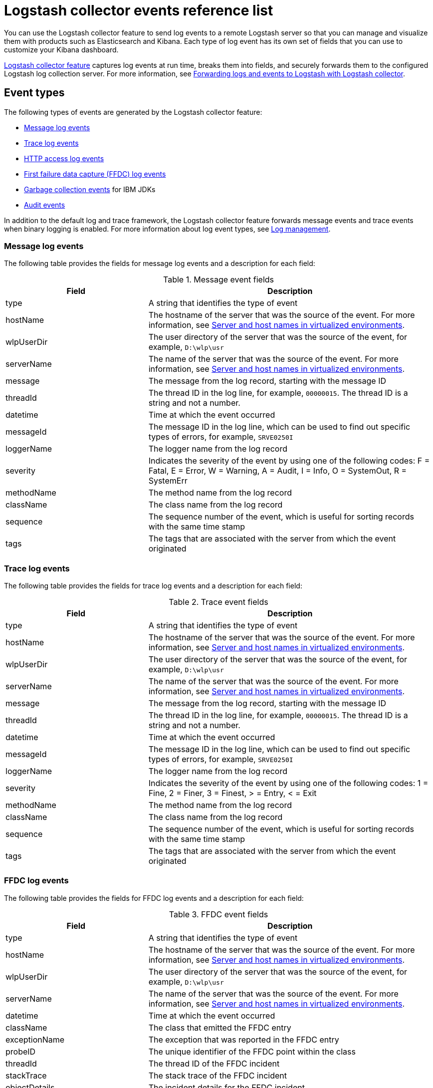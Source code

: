 // Copyright (c) 2013, 2019 IBM Corporation and others.
// Licensed under Creative Commons Attribution-NoDerivatives
// 4.0 International (CC BY-ND 4.0)
//   https://creativecommons.org/licenses/by-nd/4.0/
//
// Contributors:
//     IBM Corporation
//
:page-layout: general-reference
:page-type: general
= Logstash collector events reference list


You can use the Logstash collector feature to send log events to a remote Logstash server so that you can manage and visualize them with products such as Elasticsearch and Kibana. Each type of log event has its own set of fields that you can use to customize your Kibana dashboard.

xref:reference:feature/logstashCollector-1.0.adoc[Logstash collector feature] captures log events at run time, breaks them into fields, and securely forwards them to the configured Logstash log collection server. For more information, see xref:forwarding-logs-logstash.adoc[Forwarding logs and events to Logstash with Logstash collector].


== Event types

The following types of events are generated by the Logstash collector feature:


- <<Message log events,Message log events>>
- <<Trace log events,Trace log events>>
- <<HTTP access log events,HTTP access log events>>
- <<FFDC log events,First failure data capture (FFDC) log events>>
- <<Garbage collection events,Garbage collection events>> for IBM JDKs
- <<Supported audit events and their audit data,Audit events>>

In addition to the default log and trace framework, the Logstash collector feature forwards message events and trace events when binary logging is enabled.
For more information about log event types, see xref:log-management.adoc[Log management].


=== Message log events

The following table provides the fields for message log events and a description for each field:

.Message event fields
[%header,cols="3,6"]
|===

|Field
|Description

|type
|A string that identifies the type of event

|hostName
|The hostname of the server that was the source of the event. For more information, see <<Server and host names in virtualized environments>>.

|wlpUserDir
|The user directory of the server that was the source of the event, for example, `D:\wlp\usr`

|serverName
|The name of the server that was the source of the event. For more information, see <<Server and host names in virtualized environments>>.

|message
|The message from the log record, starting with the message ID

|threadId
|The thread ID in the log line, for example, `00000015`. The thread ID is a string and not a number.

|datetime
|Time at which the event occurred

|messageId
|The message ID in the log line, which can be used to find out specific types of errors, for example, `SRVE0250I`

|loggerName
|The logger name from the log record

|severity
|Indicates the severity of the event by using one of the following codes: F = Fatal, E = Error, W = Warning, A = Audit, I = Info, O = SystemOut, R = SystemErr

|methodName
|The method name from the log record

|className
|The class name from the log record

|sequence
|The sequence number of the event, which is useful for sorting records with the same time stamp

|tags
|The tags that are associated with the server from which the event originated

|===

=== Trace log events

The following table provides the fields for trace log events and a description for each field:

.Trace event fields
[%header,cols="3,6"]
|===

|Field
|Description

|type
|A string that identifies the type of event

|hostName
|The hostname of the server that was the source of the event. For more information, see <<Server and host names in virtualized environments>>.

|wlpUserDir
|The user directory of the server that was the source of the event, for example, `D:\wlp\usr`

|serverName
|The name of the server that was the source of the event. For more information, see <<Server and host names in virtualized environments>>.

|message
|The message from the log record, starting with the message ID

|threadId
|The thread ID in the log line, for example, `00000015`. The thread ID is a string and not a number.

|datetime
|Time at which the event occurred

|messageId
|The message ID in the log line, which can be used to find out specific types of errors, for example, `SRVE0250I`

|loggerName
|The logger name from the log record

|severity
|Indicates the severity of the event by using one of the following codes: 1 = Fine, 2 = Finer, 3 = Finest, > = Entry, < = Exit

|methodName
|The method name from the log record

|className
|The class name from the log record

|sequence
|The sequence number of the event, which is useful for sorting records with the same time stamp

|tags
|The tags that are associated with the server from which the event originated

|===

=== FFDC log events
The following table provides the fields for FFDC log events and a description for each field:

.FFDC event fields
[%header,cols="3,6"]
|===

|Field
|Description

|type
|A string that identifies the type of event

|hostName
|The hostname of the server that was the source of the event. For more information, see <<Server and host names in virtualized environments>>.

|wlpUserDir
|The user directory of the server that was the source of the event, for example, `D:\wlp\usr`

|serverName
|The name of the server that was the source of the event. For more information, see <<Server and host names in virtualized environments>>.

|datetime
|Time at which the event occurred

|className
|The class that emitted the FFDC entry

|exceptionName
|The exception that was reported in the FFDC entry

|probeID
|The unique identifier of the FFDC point within the class

|threadId
|The thread ID of the FFDC incident

|stackTrace
|The stack trace of the FFDC incident

|objectDetails
|The incident details for the FFDC incident

|sequence
|The sequence number of the event, which is useful for sorting records with the same time stamp

|tags
|The tags that are associated with the server from which the event originated

|===

=== HTTP access log events

The following table provides the fields for HTTP access log events and a description for each field:

.HTTP access log event fields
[%header,cols="3,6"]
|===

|Field
|Description

|type
|A string that identifies the type of event

|hostName
|The hostname of the server that was the source of the event. For more information, see <<Server and host names in virtualized environments>>.

|wlpUserDir
|The user directory of the server that was the source of the event, for example, `D:\wlp\usr`

|serverName
|The name of the server that was the source of the event. For more information, see <<Server and host names in virtualized environments>>.

|remoteHost
|The remote host IP address, for example, `127.0.0.1`

|requestProtocol
|The protocol type, for example, HTTP/1.1

|userAgent
|The `userAgent` value in the request

|requestMethod
|The HTTP verb, for example, `GET`

|requestPort
|The port number of the request

|responseCode
|The HTTP response code, for example, `200`

|uriPath
|The path information for the requested URL. This path information does not contain the query parameters, for example, `/pushworksserver/push/apps/tags`.

|elapsedTime
|The time that is taken to serve the request, in microseconds

|requestHost
|The request host IP address, for example, `127.0.0.1`

|bytesReceived
|The bytes received in the URL, for example, `94`

|queryString
|The string that represents the query string from the HTTP request, for example, `color=blue&size=large`

|datetime
|Time at which the event occurred

|sequence
|The sequence number of the event, which is useful for sorting records with the same time stamp

|tags
|The tags that are associated with the server from which the event originated

|===

=== Garbage collection events

The garbage collection event type is available only for IBM JDKs. The following table provides the fields for garbage collection log events and a description for each field:

.Garbage collection event fields
[%header,cols="3,6"]
|===

|Field
|Description

|type
|A string that identifies the type of event

|datetime
|Time at which the event occurred

|hostName

|The hostname of the server that was the source of the event. For more information, see <<Server and host names in virtualized environments>>.

|wlpUserDir
|The user directory of the server that was the source of the event, for example, `D:\wlp\usr`

|serverName
|The name of the server that was the source of the event. For more information, see <<Server and host names in virtualized environments>>.

|sequence
|The sequence number of the event, which is useful for sorting records with the same time stamp

|tags
|The tags that are associated with the server from which the event originated

|heap
|The total heap that is currently available

|usedHeap
|The amount of heap that is being used

|maxHeap
|The maximum heap that the JVM allows

|duration
|The duration for which garbage collection was run, in microseconds

|gcType
|The type of garbage collection event, for example, Nursery, Global

|reason
|The reason for the garbage collection.

|===

== Supported audit events and their audit data

The Open Liberty Audit feature captures auditable events from the server runtime environment and applications. You can use the data that is generated from the audit events to analyze the configured environment. For audit event examples, see xref:json-log-events-list.adoc#_supported_audit_events_and_their_audit_data[JSON log events reference list: Audit events].

The audit events are captured in the following formats to help identify different areas where the configured environment can be improved:

* <<SECURITY_AUDIT_MGMT, Management of the audit service (SECURITY_AUDIT_MGMT)>>
* <<SECURITY_MEMBER_MGMT, SCIM operations/member management (SECURITY_MEMBER_MGMT)>>
* <<SECURITY_API_AUTHN, Servlet 3.0 APIs: login/authenticate (SECURITY_API_AUTHN)>>
* <<SECURITY_API_AUTHN_TERMINATE, Servlet 3.0 APIs: logout (SECURITY_API_AUTHN_TERMINATE)>>
* <<SECURITY_AUTHN_TERMINATE, Form Logout (SECURITY_AUTHN_TERMINATE)>>
* <<SECURITY_AUTHN, Basic Authentication (SECURITY_AUTHN)>>
* <<SECURITY_AUTHN, Client certificate authentication (SECURITY_AUTHN)>>
* <<SECURITY_AUTHN, Form Login Authenication (SECURITY_AUTHN)>>
* <<SECURITY_AUTHN_DELEGATION, Servlet runAs delegation (SECURITY_AUTHN_DELEGATION)>>
* <<SECURITY_AUTHN_DELEGATION, EJB delegation (SECURITY_AUTHN_DELEGATION)>>
* <<SECURITY_AUTHN_FAILOVER, Failover to basic authentication (SECURITY_AUTHN_FAILOVER)>>
* <<SECURITY_AUTHZ, Unprotected servlet authorization (SECURITY_AUTHZ)>>
* <<SECURITY_AUTHZ, JACC web authorization (SECURITY_AUTHZ)>>
* <<SECURITY_AUTHZ, JACC EJB authorization (SECURITY_AUTHZ)>>
* <<SECURITY_AUTHZ, EJB authorization (SECURITY_AUTHZ)>>
* <<SECURITY_JMS_AUTHN, JMS Authentication (SECURITY_JMS_AUTHN)>>
* <<SECURITY_JMS_AUTHZ, JMS Authorization (SECURITY_JMS_AUTHZ)>>
* <<SECURITY_SAF_AUTHZ, SAF Authorization Service API request (SECURITY_SAF_AUTHZ)>>
* <<SECURITY_SAF_AUTHZ_DETAILS, SAF Authorization Exception (SECURITY_SAF_AUTHZ_DETAILS)>>
* <<JMX_MBEAN_REGISTER, JMX MBean registration (JMX_MBEAN_REGISTER)>>
* <<JMX_MBEAN, JMX MBean Operations (JXM_MBEAN)>>
* <<JMX_MBEAN_ATTRIBUTES, JMX MBean attribute operations (JMX_MBEAN_ATTRIBUTES)>>
* <<JMX_NOTIFICATION, JMX Notifications (JMX_NOTIFICATION)>>

=== SECURITY_AUDIT_MGMT

The SECURITY_AUDIT_MGMT event captures the start and stop of the Audit Service and implemented handlers such as the default AuditFileHandler.


The following table provides the fields for the SECURITY_AUDIT_MGMT event to capture the audit information from the management of the audit service:

.SECURITY_AUDIT_MGMT event fields
[cols=",",options="header",]
|===
|Field|Description
|type|A string that identifies the type of event
|hostName|The hostname of the server that was the source of the event. For more information, see <<Server and host names in virtualized environments>>.
|datetime|Time at which the event occurred
|wlpUserDir|The user directory of the server that was the source of the event, for example, `D:\wlp\usr`
|serverName|The name of the server that was the source of the event. For more information, see <<Server and host names in virtualized environments>>.
|sequence|The sequence number of the event, which is useful for sorting records with the same time stamp
|threadId|The thread ID in the log line, for example, 00000015. The thread ID is a string and not a number.
|tags|The tags that are associated with the server from which the event originated
|ibm_audit_eventName |Name of the audit event
|ibm_audit_eventSequenceNumber |Sequence number of the audit event
|ibm_audit_eventTime |Time the event occurred
|ibm_audit_observer.id |Identifier of the observer of the event
|ibm_audit_observer.name |Name of the observer of the event: `AuditService` in the case of the audit service; `AuditHandler: <name of handler implementation>` in the case of a handler start
|ibm_audit_observer.typeURI |Unique URI of the observer of the event: `service/server`
|ibm_audit_outcome |Outcome of the event
|ibm_audit_target.id |Identifier of the target of the action
|ibm_audit_target.typeURI |Unique URI of the target of the event: `server/audit/start` in the case of an AuditService or handler start; `server/audit/stop` in the case of an AuditService or handler stop
|===

=== SECURITY_MEMBER_MGMT

You can use the SECURITY_MEMBER_MGMT event to capture the audit information from SCIM operations or member management. The following table provides the fields for the SECURITY_Member_MGMT event and a description of each field:

.SECURITY_MEMBER_MGMT event fields
[cols=",",options="header",]
|===
|Field|Description
|type|A string that identifies the type of event
|hostName|The hostname of the server that was the source of the event. For more information, see <<Server and host names in virtualized environments>>.
|datetime|Time at which the event occurred
|wlpUserDir|The user directory of the server that was the source of the event, for example, `D:\wlp\usr`
|serverName|The name of the server that was the source of the event. For more information, see <<Server and host names in virtualized environments>>.
|sequence|The sequence number of the event, which is useful for sorting records with the same time stamp
|threadId|The thread ID in the log line, for example, 00000015. The thread ID is a string and not a number.
|tags|The tags that are associated with the server from which the event originated
|ibm_audit_eventName |Name of the audit event
|ibm_audit_eventSequenceNumber |Sequence number of the audit event
|ibm_audit_eventTime |Time the event occurred
|ibm_audit_initiator.host.address |Host address of the initiator of the event
|ibm_audit_initiator.host.agent |Name of the monitoring agent associated with initiator
|ibm_audit_observer.id |Identifier of the observer of the event
|ibm_audit_observer.name |Name of the observer of the event: `SecurityService`
|ibm_audit_observer.typeURI |Unique URI of the observer of the event: `service/server`
|ibm_audit_outcome |Outcome of the event
|ibm_audit_reason.reasonCode|A value indicating the underlying success or error code for the outcome, in general, a value of 200 means success.
|ibm_audit_reason.reasonType|A value indicating the underlying mechanism, i.e., and HTTP or HTTPS associated with the request
|ibm_audit_target.action|What action is being performed on the target
|ibm_audit_target.appname|Name of the application to be accessed or run on the target
|ibm_audit_target.credential.token |Token name of user performing action
|ibm_audit_target.credential.type |Token type of user performing action
|ibm_audit_target.entityType |Generic name of the member being acted upon: PersonAccount, Group
|ibm_audit_target.host.address |Host and port of the target
|ibm_audit_target.id |Identifier of the target of the action
|ibm_audit_target.method |Method being invoked on the target, i.e.,GET, POST
|ibm_audit_target.name |Name of the target. Note that the name will include "urbridge", "scim" or "vmmservice", depending on the flow of the request (for example, is it a call coming through scim).
|ibm_audit_target.realm |Realm name associated with the target
|ibm_audit_target.repositoryId |Repository identifier associated with the target
|ibm_audit_target.session |Session identifier associated with the target
|ibm_audit_target.uniqueName |Unique name of the member being acted upon
|ibm_audit_target.typeURI |Unique URI of the target of the event: server/vmmservice/<action>
|===


=== SECURITY_API_AUTHN

You can use the SECURITY_API_AUTHN event to capture the audit information from the login and authentication for servlet 3.0 APIs. The following table provides the fields for the SECURITY_API_AUTHN event and a description of each field:

.SECURITY_API_AUTHN event fields
[cols=",",options="header",]
|===
|Field|Description
|type|A string that identifies the type of event
|hostName|The hostname of the server that was the source of the event. For more information, see <<Server and host names in virtualized environments>>.
|datetime|Time at which the event occurred
|wlpUserDir|The user directory of the server that was the source of the event, for example, `D:\wlp\usr`
|serverName|The name of the server that was the source of the event. For more information, see <<Server and host names in virtualized environments>>.
|sequence|The sequence number of the event, which is useful for sorting records with the same time stamp
|threadId|The thread ID in the log line, for example, 00000015. The thread ID is a string and not a number.
|tags|The tags that are associated with the server from which the event originated
|ibm_audit_eventName |Name of the audit event
|ibm_audit_eventSequenceNumber |Sequence number of the audit event
|ibm_audit_eventTime |Time the event occurred
|ibm_audit_initiator.host.address |Host address of the initiator of the event
|ibm_audit_initiator.host.agent |Name of the monitoring agent associated with initiator
|ibm_audit_observer.id |Identifier of the observer of the event
|ibm_audit_observer.name |Name of the observer of the event: `SecurityService`
|ibm_audit_observer.typeURI |Unique URI of the observer of the event: `service/server`
|ibm_audit_outcome |Outcome of the event
|ibm_audit_reason.reasonCode|A value indicating the underlying success or error code for the outcome, in general, a value of 200 means success
|ibm_audit_reason.reasonType|A value indicating the underlying mechanism, i.e., HTTP or HTTPS, associated with the request
|ibm_audit_target.appname|Name of the application to be accessed or run on the target
|ibm_audit_target.credential.token |Token name of user performing action
|ibm_audit_target.credential.type |Token type of user performing action. BASIC, FORM or CLIENTCERT
|ibm_audit_target.host.address |Host and port of the target
|ibm_audit_target.id |Identifier of the target of the action
|ibm_audit_target.method |Method being invoked on the target, i.e.,GET, POST
|ibm_audit_target.name |Context root
|ibm_audit_target.params |Names and values of any parameters sent to the target with the action
|ibm_audit_target.realm |Realm name associated with the target
|ibm_audit_target.session |HTTP session ID
|ibm_audit_target.typeURI |Unique URI of the target of the event: `service/application/web`
|===

=== SECURITY_API_AUTHN_TERMINATE

You can use the SECURITY_API_AUTHN_TERMINATE event to capture the audit information from the log out for servlet 3.0 APIs. The following table provides the fields for the SECURITY_API_AUTHN_TERMINATE event and a description of each field:

.SECURITY_API_AUTHN_TERMINATE event fields
[cols=",",options="header",]
|===
|Field|Description
|type|A string that identifies the type of event
|hostName|The hostname of the server that was the source of the event. For more information, see <<Server and host names in virtualized environments>>.
|datetime|Time at which the event occurred
|wlpUserDir|The user directory of the server that was the source of the event, for example, `D:\wlp\usr`
|serverName|The name of the server that was the source of the event. For more information, see <<Server and host names in virtualized environments>>.
|sequence|The sequence number of the event, which is useful for sorting records with the same time stamp
|threadId|The thread ID in the log line, for example, 00000015. The thread ID is a string and not a number.
|tags|The tags that are associated with the server from which the event originated
|ibm_audit_eventName |Name of the audit event
|ibm_audit_eventSequenceNumber |Sequence number of the audit event
|ibm_audit_eventTime |Time the event occurred
|ibm_audit_initiator.host.address |Host address of the initiator of the event
|ibm_audit_initiator.host.agent |Name of the monitoring agent associated with initiator
|ibm_audit_observer.id |Identifier of the observer of the event
|ibm_audit_observer.name |Name of the observer of the event: `SecurityService`
|ibm_audit_observer.typeURI |Unique URI of the observer of the event: `service/server`
|ibm_audit_outcome |Outcome of the event
|ibm_audit_reason.reasonCode|A value indicating the underlying success or error code for the outcome, in general, a value of 200 means success
|ibm_audit_reason.reasonType|A value indicating the underlying mechanism, i.e., HTTP or HTTPS, associated with the request
|ibm_audit_target.appname|Name of the application to be accessed or run on the target
|ibm_audit_target.credential.token |Token name of user performing action
|ibm_audit_target.credential.type |Token type of user performing action. BASIC, FORM or CLIENTCERT
|ibm_audit_target.host.address |Host and port of the target
|ibm_audit_target.id |Identifier of the target of the action
|ibm_audit_target.method |Method being invoked on the target, i.e.,GET, POST
|ibm_audit_target.name |Context root
|ibm_audit_target.params |Names and values of any parameters sent to the target with the action
|ibm_audit_target.realm |Realm name associated with the target
|ibm_audit_target.session |HTTP Session ID
|ibm_audit_target.typeURI |Unique URI of the target of the event: `service/application/web`
|===



=== SECURITY_AUTHN

You can use the SECURITY_AUTHN event to capture the audit information from basic authentication, form login authentication, client certificate authentication, and JASPI authentication. The following table provides the fields for the SECURITY_AUTHN event and a description of each field:

.SECURITY_AUTHN event fields
[cols=",",options="header",]
|===
|Field|Description
|type|A string that identifies the type of event
|hostName|The hostname of the server that was the source of the event. For more information, see <<Server and host names in virtualized environments>>.
|datetime|Time at which the event occurred
|wlpUserDir|The user directory of the server that was the source of the event, for example, `D:\wlp\usr`
|serverName|The name of the server that was the source of the event. For more information, see <<Server and host names in virtualized environments>>.
|sequence|The sequence number of the event, which is useful for sorting records with the same time stamp
|threadId|The thread ID in the log line, for example, 00000015. The thread ID is a string and not a number.
|tags|The tags that are associated with the server from which the event originated
|ibm_audit_eventName |Name of the audit event
|ibm_audit_eventSequenceNumber |Sequence number of the audit event
|ibm_audit_eventTime |Time the event occurred
|ibm_audit_initiator.host.address |Host address of the initiator of the event
|ibm_audit_initiator.host.agent |Name of the monitoring agent associated with initiator
|ibm_audit_observer.id |Identifier of the observer of the event
|ibm_audit_observer.name |Name of the observer of the event: `SecurityService`
|ibm_audit_observer.typeURI |Unique URI of the observer of the event: `service/server`
|ibm_audit_outcome |Outcome of the event
|ibm_audit_reason.reasonCode|A value indicating the underlying success or error code for the outcome, in general, a value of 200 means success
|ibm_audit_reason.reasonType|A value indicating the underlying mechanism, i.e., HTTP or HTTPS, associated with the request
|ibm_audit_target.appname|Name of the application to be accessed or run on the target
|ibm_audit_target.credential.token |Token name of user performing action
|ibm_audit_target.credential.type |Token type of user performing action. BASIC, FORM or CLIENTCERT
|ibm_audit_target.host.address |Host and port of the target
|ibm_audit_target.id |Identifier of the target of the action
|ibm_audit_target.method |Method being invoked on the target, i.e.,GET, POST
|ibm_audit_target.name |Context root
|ibm_audit_target.params |Names and values of any parameters sent to the target with the action
|ibm_audit_target.realm |Realm name associated with the target
|ibm_audit_target.session |HTTP session ID
|ibm_audit_target.typeURI |Unique URI of the target of the event: `service/application/web`
|===

=== SECURITY_AUTHN_DELEGATION

You can use the SECURITY_AUTHN_DELEGATION event to capture the audit information from Servlet runAs delegation and EJB delegation. The following table provides the fields for the SECURITY_AUTHN_DELEGATION event and a description of each field:

.SECURITY_AUTHN_DELEGATION event fields
[cols=",",options="header",]
|===
|Field|Description
|type|A string that identifies the type of event
|hostName|The hostname of the server that was the source of the event. For more information, see <<Server and host names in virtualized environments>>.
|datetime|Time at which the event occurred
|wlpUserDir|The user directory of the server that was the source of the event, for example, `D:\wlp\usr`
|serverName|The name of the server that was the source of the event. For more information, see <<Server and host names in virtualized environments>>.
|sequence|The sequence number of the event, which is useful for sorting records with the same time stamp
|threadId|The thread ID in the log line, for example, 00000015. The thread ID is a string and not a number.
|tags|The tags that are associated with the server from which the event originated
|ibm_audit_eventName |Name of the audit event
|ibm_audit_eventSequenceNumber |Sequence number of the audit event
|ibm_audit_eventTime |Time the event occurred
|ibm_audit_initiator.host.address |Host address of the initiator of the event
|ibm_audit_initiator.host.agent |Name of the monitoring agent associated with initiator
|ibm_audit_observer.id |Identifier of the observer of the event
|ibm_audit_observer.name |Name of the observer of the event: `SecurityService`
|ibm_audit_observer.typeURI |Unique URI of the observer of the event: `service/server`
|ibm_audit_outcome |Outcome of the event
|ibm_audit_reason.reasonCode|A value indicating the underlying success or error code for the outcome, in general, a value of 200 means success
|ibm_audit_reason.reasonType|A value indicating the underlying mechanism, i.e., HTTP or HTTPS, associated with the request
|ibm_audit_target.appname|Name of the application to be accessed or run on the target
|ibm_audit_target.credential.token |Token name of user performing action
|ibm_audit_target.credential.type |Token type of user performing action. BASIC, FORM or CLIENTCERT
|ibm_audit_target.delegation.users |List of users in the delegation flow, starting with the initial user invoking the action
|ibm_audit_target.host.address |Host and port of the target
|ibm_audit_target.id |Identifier of the target of the action
|ibm_audit_target.method |Method being invoked on the target, i.e.,GET, POST
|ibm_audit_target.name |Context root
|ibm_audit_target.params |Names and values of any parameters sent to the target with the action
|ibm_audit_target.realm |Realm name associated with the target
|ibm_audit_target.runas.role |RunAs role name used in the delegation
|ibm_audit_target.session |HTTP session ID
|ibm_audit_target.typeURI |Unique URI of the target of the event: `service/application/web`
|===


=== SECURITY_AUTHN_FAILOVER

You can use the SECURITY_AUTHN_FAILOVER event to capture the audit information from failover to basic authentication. The following table provides the fields for the SECURITY_AUTHN_FAILOVER event and a description of each field:

.SECURITY_AUTHN_FAILOVER event fields
[cols=",",options="header",]
|===
|Field|Description
|type|A string that identifies the type of event
|hostName|The hostname of the server that was the source of the event. For more information, see <<Server and host names in virtualized environments>>.
|datetime|Time at which the event occurred
|wlpUserDir|The user directory of the server that was the source of the event, for example, `D:\wlp\usr`
|serverName|The name of the server that was the source of the event. For more information, see <<Server and host names in virtualized environments>>.
|sequence|The sequence number of the event, which is useful for sorting records with the same time stamp
|threadId|The thread ID in the log line, for example, 00000015. The thread ID is a string and not a number.
|tags|The tags that are associated with the server from which the event originated
|ibm_audit_eventName |Name of the audit event
|ibm_audit_eventSequenceNumber |Sequence number of the audit event
|ibm_audit_eventTime |Time the event occurred
|ibm_audit_initiator.host.address |Host address of the initiator of the event
|ibm_audit_initiator.host.agent |Name of the monitoring agent associated with initiator
|ibm_audit_observer.id |Identifier of the observer of the event
|ibm_audit_observer.name |Name of the observer of the event: `SecurityService`
|ibm_audit_observer.typeURI |Unique URI of the observer of the event: `service/server`
|ibm_audit_outcome |Outcome of the event
|ibm_audit_reason.reasonCode|A value indicating the underlying success or error code for the outcome, in general, a value of 200 means success
|ibm_audit_reason.reasonType|A value indicating the underlying mechanism, i.e., HTTP or HTTPS associated with the request
|ibm_audit_target.appname|Name of the application to be accessed or run on the target
|ibm_audit_target.authtype.failover |Name of failover authentication mechanism
|ibm_audit_target.credential.token |Token name of user performing action
|ibm_audit_target.credential.type |Token type of user performing action. BASIC, FORM, or CLIENTCERT
|ibm_audit_target.host.address |Host and port of the target
|ibm_audit_target.id |Identifier of the target of the action
|ibm_audit_target.method |Method being invoked on the target, i.e.,GET, POST
|ibm_audit_target.name |Context root
|ibm_audit_target.params |Names and values of any parameters sent to the target with the action
|ibm_audit_target.realm |Realm name associated with the target
|ibm_audit_target.session |HTTP session ID
|ibm_audit_target.typeURI |Unique URI of the target of the event: `service/application/web`
|===


=== SECURITY_AUTHN_TERMINATE

You can use the SECURTIY_AUTHN_TERMINATE event to capture the audit information from a form logout. The following table provides the fields for the SECURITY_AUTHN_TERMINATE event and a description of each field:

.SECURITY_AUTHN_TERMINATE event fields
[cols=",",options="header",]
|===
|Field|Description
|type|A string that identifies the type of event
|hostName|The hostname of the server that was the source of the event. For more information, see <<Server and host names in virtualized environments>>.
|datetime|Time at which the event occurred
|wlpUserDir|The user directory of the server that was the source of the event, for example, `D:\wlp\usr`
|serverName|The name of the server that was the source of the event. For more information, see <<Server and host names in virtualized environments>>.
|sequence|The sequence number of the event, which is useful for sorting records with the same time stamp
|threadId|The thread ID in the log line, for example, 00000015. The thread ID is a string and not a number.
|tags|The tags that are associated with the server from which the event originated
|ibm_audit_eventName |Name of the audit event
|ibm_audit_eventSequenceNumber |Sequence number of the audit event
|ibm_audit_eventTime |Time the event occurred
|ibm_audit_initiator.host.address |Host address of the initiator of the event
|ibm_audit_initiator.host.agent |Name of the monitoring agent associated with initiator
|ibm_audit_observer.id |Identifier of the observer of the event
|ibm_audit_observer.name |Name of the observer of the event: `SecurityService`
|ibm_audit_observer.typeURI |Unique URI of the observer of the event: `service/server`
|ibm_audit_outcome |Outcome of the event
|ibm_audit_reason.reasonCode|A value indicating the underlying success or error code for the outcome, in general, a value of 200 means success
|ibm_audit_reason.reasonType|A value indicating the underlying mechanism, i.e., HTTP or HTTPS, associated with the request
|ibm_audit_target.appname|Name of the application to be accessed or run on the target
|ibm_audit_target.authtype.failover |Name of failover authentication mechanism
|ibm_audit_target.authtype.original |Name of original authentication mechanism
|ibm_audit_target.credential.token |Token name of user performing action
|ibm_audit_target.credential.type |Token type of user performing action. BASIC, FORM or CLIENTCERT
|ibm_audit_target.host.address |Host and port of the target
|ibm_audit_target.id |Identifier of the target of the action
|ibm_audit_target.method |Method being invoked on the target, i.e.,GET, POST
|ibm_audit_target.name |Context root
|ibm_audit_target.params |Names and values of any parameters sent to the target with the action
|ibm_audit_target.realm |Realm name associated with the target
|ibm_audit_target.session |HTTP session ID
|ibm_audit_target.typeURI |Unique URI of the target of the event: `service/application/web`
|===

=== SECURITY_AUTHZ

You can use the SECURITY_AUTHZ event to capture the audit information from Jacc web authorization, unprotected servlet authorization, Jacc EJB authorization, and EJB authorization. The following table provides the fields for the SECURITY_AUTHZ event and a description of each field:

.SECURITY_AUTHZ event fields
[cols=",",options="header",]
|===
|Field|Description
|type|A string that identifies the type of event
|hostName|The hostname of the server that was the source of the event. For more information, see <<Server and host names in virtualized environments>>.
|datetime|Time at which the event occurred
|wlpUserDir|The user directory of the server that was the source of the event, for example, `D:\wlp\usr`
|serverName|The name of the server that was the source of the event. For more information, see <<Server and host names in virtualized environments>>.
|sequence|The sequence number of the event, which is useful for sorting records with the same time stamp
|threadId|The thread ID in the log line, for example, 00000015. The thread ID is a string and not a number.
|tags|The tags that are associated with the server from which the event originated
|ibm_audit_eventName |Name of the audit event
|ibm_audit_eventSequenceNumber |Sequence number of the audit event
|ibm_audit_eventTime |Time the event occurred
|ibm_audit_initiator.host.address |Host address of the initiator of the event
|ibm_audit_initiator.host.agent |Name of the monitoring agent associated with initiator
|ibm_audit_observer.id |Identifier of the observer of the event
|ibm_audit_observer.name |Name of the observer of the event: `SecurityService`
|ibm_audit_observer.typeURI |Unique URI of the observer of the event: `service/server`
|ibm_audit_outcome |Outcome of the event
|ibm_audit_reason.reasonCode|A value indicating the underlying success or error code for the outcome, in general, a value of 200 means success
|ibm_audit_reason.reasonType|A value indicating the underlying mechanism, i.e., HTTP and HTTPS, associated with the request
|ibm_audit_target.appname|Name of the application to be accessed or run on the target
|ibm_audit_target.credential.token |Token name of user performing action
|ibm_audit_target.credential.type |Token type of user performing action. BASIC, FORM or CLIENTCERT
|ibm_audit_target.ejb.beanname |EJB bean name for EJB authorization
|ibm_audit_target.ejb.method.interface |EJB method interface for EJB authorization
|ibm_audit_target.ejb.method.signature |EJB method signature for EJB authorization
|ibm_audit_target.ejb.module.name |EJB module name for EJB authorization
|ibm_audit_target.host.address |Host and port of the target
|ibm_audit_target.id |Identifier of the target of the action
|ibm_audit_target.method |Method being invoked on the target, i.e.,GET, POST
|ibm_audit_target.name |Context root
|ibm_audit_target.params |Names and values of any parameters sent to the target with the action
|ibm_audit_target.realm |Realm name associated with the target
|ibm_audit_target.role.names |Roles identified as being needed if not permit all for EJBs
|ibm_audit_target.session |HTTP session ID
|ibm_audit_target.typeURI |Unique URI of the target of the event: `service/application/web`
|===


=== SECURITY_JMS_AUTHN

You can use the SECURITY_JMS_AUTHENTICATION event to capture the audit information from JMS authentication. The following table provides the fields for the SECURITY_JMS_AUTHENTICATION event and a description of each field:

.SECURITY_JMS_AUTHN event fields
[cols=",",options="header",]
|===
|Field|Description
|type|A string that identifies the type of event
|hostName|The hostname of the server that was the source of the event. For more information, see <<Server and host names in virtualized environments>>.
|datetime|Time at which the event occurred
|wlpUserDir|The user directory of the server that was the source of the event, for example, `D:\wlp\usr`
|serverName|The name of the server that was the source of the event. For more information, see <<Server and host names in virtualized environments>>.
|sequence|The sequence number of the event, which is useful for sorting records with the same time stamp
|threadId|The thread ID in the log line, for example, 00000015. The thread ID is a string and not a number.
|tags|The tags that are associated with the server from which the event originated
|ibm_audit_eventName |Name of the audit event
|ibm_audit_eventSequenceNumber |Sequence number of the audit event
|ibm_audit_eventTime |Time the event occurred
|ibm_audit_initiator.host.address |Host address of the initiator of the event
|ibm_audit_initiator.host.agent |Name of the monitoring agent associated with initiator
|ibm_audit_observer.id |Identifier of the observer of the event
|ibm_audit_observer.name |Name of the observer of the event: `JMSMessagingImplementation`
|ibm_audit_observer.typeURI |Unique URI of the observer of the event: `service/server`
|ibm_audit_outcome |Outcome of the event
|ibm_audit_reason.reasonCode|A value indicating the underlying success or error code for the outcome, in general, a value of 200 means success
|ibm_audit_reason.reasonType|A value indicating the underlying mechanism, i.e., and HTTP(S), JMS, EJB, etc. associated with the request
|ibm_audit_target.credential.token |Token name of user performing action
|ibm_audit_target.credential.type |Token type of user performing action
|ibm_audit_target.host.address |Host and port of the target
|ibm_audit_target.id |Identifier of the target of the action
|ibm_audit_target.messaging.busname |Name of messaging bus
|ibm_audit_target.messaging.callType |Identifies if call is remote or local
|ibm_audit_target.messaging.engine |Name of messaging engine
|ibm_audit_target.messaing.loginType |Name of the login algorithm used, i.e., Userid+Password
|ibm_audit_target.messaging.remote.chainName |If the operation is remote, the name of the remote chain name
|ibm_audit_target.realm |Realm name associated with the target
|ibm_audit_target.typeURI |Unique URI of the target of the event: `service/jms/messaging`
|===


=== SECURITY_JMS_AUTHZ

You can use the SECURITY_JMS_AUTHZ event to capture the audit information from JMS authorization. The following table provides the fields for the SECURITY_JMS_AUTHZ event and a description of each field:

.SECURITY_JMS_AUTHZ event fields
[cols=",",options="header",]
|===
|Field|Description
|type|A string that identifies the type of event
|hostName|The hostname of the server that was the source of the event. For more information, see <<Server and host names in virtualized environments>>.
|datetime|Time at which the event occurred
|wlpUserDir|The user directory of the server that was the source of the event, for example, `D:\wlp\usr`
|serverName|The name of the server that was the source of the event. For more information, see <<Server and host names in virtualized environments>>.
|sequence|The sequence number of the event, which is useful for sorting records with the same time stamp
|threadId|The thread ID in the log line, for example, 00000015. The thread ID is a string and not a number.
|tags|The tags that are associated with the server from which the event originated
|ibm_audit_eventName |Name of the audit event
|ibm_audit_eventSequenceNumber |Sequence number of the audit event
|ibm_audit_eventTime |Time the event occurred
|ibm_audit_initiator.host.address |Host address of the initiator of the event
|ibm_audit_initiator.host.agent |Name of the monitoring agent associated with initiator
|ibm_audit_observer.id |Identifier of the observer of the event
|ibm_audit_observer.name |Name of the observer of the event: `JMSMessagingImplementation`
|ibm_audit_observer.typeURI |Unique URI of the observer of the event: `service/server`
|ibm_audit_outcome |Outcome of the event
|ibm_audit_reason.reasonCode|A value indicating the underlying success or error code for the outcome, in general, a value of 200 means success
|ibm_audit_reason.reasonType|A value indicating the underlying mechanism, i.e., and HTTP(S), JMS, EJB, etc. associated with the request
|ibm_audit_target.credential.token |Token name of user performing action
|ibm_audit_target.credential.type |Token type of user performing action
|ibm_audit_target.host.address |Host and port of the target
|ibm_audit_target.id |Identifier of the target of the action
|ibm_audit_target.messaging.busname |Name of messaging bus
|ibm_audit_target.messaging.callType |Identifies if call is remote or local
|ibm_audit_target.messaging.destination |Name of messaging destination
|ibm_audit_target.messaging.engine |Name of messaging engine
|ibm_audit_target.messaging.jmsActions |List of actions the credential is allowed
|ibm_audit_target.messaging.jmsResource |Name of the JMS resource, i.e., QUEUE, TOPIC, and TEMPORARY DESTINATION
|ibm_audit_target.messaging.operationType |Name of the operation that is being requested
|ibm_audit_target.messaging.remote.chainName |If the operation is remote, the name of the remote chain name
|ibm_audit_target.realm |Realm name associated with the target
|ibm_audit_target.typeURI |Unique URI of the target of the event: `service/jms/messaging`
|===


=== SECURITY_SAF_AUTHZ_DETAILS

You can use the SECURITY_SAF_AUTHZ_DETAILS event to capture the audit information from a SAF Authorization event that is configured to throw a SAF Authorization Exception on failure. The following table provides the fields for the SECURITY_SAF_AUTHZ_DETAILS event and a description of each field:

.SECURITY_SAF_AUTHZ_DETAILS event fields
[cols=",",options="header",]
|===
|Field|Description
|type|A string that identifies the type of event
|hostName|The hostname of the server that was the source of the event. For more information, see <<Server and host names in virtualized environments>>.
|datetime|Time at which the event occurred
|wlpUserDir|The user directory of the server that was the source of the event, for example, `D:\wlp\usr`
|serverName|The name of the server that was the source of the event. For more information, see <<Server and host names in virtualized environments>>.
|sequence|The sequence number of the event, which is useful for sorting records with the same time stamp
|threadId|The thread ID in the log line, for example, 00000015. The thread ID is a string and not a number.
|tags|The tags that are associated with the server from which the event originated
|ibm_audit_eventName |Name of the audit event
|ibm_audit_eventSequenceNumber |Sequence number of the audit event
|ibm_audit_eventTime |Time the event occurred
|ibm_audit_observer.id |Identifier of the observer of the event
|ibm_audit_observer.name |Name of the observer of the event: `JMXService`
|ibm_audit_observer.typeURI |Unique URI of the observer of the event: `service/server`
|ibm_audit_outcome |Outcome of the event
|ibm_audit_target.access.level |Level of access requested
|ibm_audit_target.applid |Identifier of APPL class
|`ibm_audit_target.authorization.decision` |True if user is authorized to access SAF resource in SAF Class, otherwise false
|ibm_audit_target.credential.token |Token name of user that performs action
|ibm_audit_target.id |Identifier of the target of the action
|ibm_audit_target.racf.reason.code |RACF reason code
|ibm_audit_target.racf.return.code |RACF return code
|ibm_audit_target.saf.class |Name of SAF Class that contains SAF resource
|ibm_audit_target.saf.profile |Name of SAF resource user requests access to
|ibm_audit_target.saf.return.code |SAF return code
|ibm_audit_target.typeURI |Unique URI of the target of the event:  service/application/web
|ibm_audit_target.user.security.name |Username whose access to a SAF resource is being checked
|===


=== JMX_MBEAN_REGISTER

You can use the JMX_MBEAN_REGISTER event to capture the audit information from JMX MBean registration. The following table provides the fields for the JMX_MBEAN_REGISTER event and a description of each field:

.JMX_MBEAN_REGISTER event fields
[cols=",",options="header",]
|===
|Field|Description
|type|A string that identifies the type of event
|hostName|The hostname of the server that was the source of the event. For more information, see <<Server and host names in virtualized environments>>.
|datetime|Time at which the event occurred
|wlpUserDir|The user directory of the server that was the source of the event, for example, `D:\wlp\usr`
|serverName|The name of the server that was the source of the event. For more information, see <<Server and host names in virtualized environments>>.
|sequence|The sequence number of the event, which is useful for sorting records with the same time stamp
|threadId|The thread ID in the log line, for example, 00000015. The thread ID is a string and not a number.
|tags|The tags that are associated with the server from which the event originated
|ibm_audit_eventName |Name of the audit event
|ibm_audit_eventSequenceNumber |Sequence number of the audit event
|ibm_audit_eventTime |Time the event occurred
|ibm_audit_initiator.host.address |Host address of the initiator of the event
|ibm_audit_initiator.host.agent |Name of the monitoring agent associated with initiator
|ibm_audit_observer.id |Identifier of the observer of the event
|ibm_audit_observer.name |Name of the observer of the event: `JMXService`
|ibm_audit_observer.typeURI |Unique URI of the observer of the event: `service/server`
|ibm_audit_outcome |Outcome of the event
|ibm_audit_reason.reasonCode|A value indicating the underlying success or error code for the outcome, in general, a value of 200 means success
|ibm_audit_reason.reasonType|A value indicating the underlying mechanism, i.e., and HTTP(S), JMS, EJB, etc. associated with the request, or the state behind the outcome
|ibm_audit_target.id |Identifier of the target of the action
|ibm_audit_target.jmx.mbean.action |MBean action being performed: register, unregister
|ibm_audit_target.jmx.mbean.name |Name of the MBean being acted upon
|ibm_audit_target.realm |Realm name associated with the target
|ibm_audit_target.typeURI |Unique URI of the target of the event: `server/mbean`
|===


=== JMX_MBEAN

You can use the JMX_MBEAN event to capture the audit information from JMX_MBEAN operations. The following table provides the fields for the JMX_MBEAN event and a description of each field:

.JMX_MBEAN event fields
[cols=",",options="header",]
|===
|Field|Description
|type|A string that identifies the type of event
|hostName|The hostname of the server that was the source of the event. For more information, see <<Server and host names in virtualized environments>>.
|datetime|Time at which the event occurred
|wlpUserDir|The user directory of the server that was the source of the event, for example, `D:\wlp\usr`
|serverName|The name of the server that was the source of the event. For more information, see <<Server and host names in virtualized environments>>.
|sequence|The sequence number of the event, which is useful for sorting records with the same time stamp
|threadId|The thread ID in the log line, for example, 00000015. The thread ID is a string and not a number.
|tags|The tags that are associated with the server from which the event originated
|ibm_audit_eventName |Name of the audit event
|ibm_audit_eventSequenceNumber |Sequence number of the audit event
|ibm_audit_eventTime |Time the event occurred
|ibm_audit_initiator.host.address |Host address of the initiator of the event
|ibm_audit_initiator.host.agent |Name of the monitoring agent associated with initiator
|ibm_audit_observer.id |Identifier of the observer of the event
|ibm_audit_observer.name |Name of the observer of the event: `JMXService`
|ibm_audit_observer.typeURI |Unique URI of the observer of the event: `service/server`
|ibm_audit_outcome |Outcome of the event
|ibm_audit_reason.reasonCode|A value indicating the underlying success or error code for the outcome, in general, a value of 200 means success
|ibm_audit_reason.reasonType|A value indicating the underlying mechanism, i.e., and HTTP(S), JMS, EJB, etc. associated with the request, or the state behind the outcome
|ibm_audit_target.id |Identifier of the target of the action
|ibm_audit_target.jmx.mbean.action |MBean action being performed: query, create, invoke
|ibm_audit_target.jmx.mbean.name |Name of the MBean being acted upon
|ibm_audit_target.realm |Realm name associated with the target
|ibm_audit_target.typeURI |Unique URI of the target of the event: `server/mbean`
|===


=== JMX_MBEAN_ATTRIBUTES

You can use the JMX_MBEAN_ATTRIBUTES event to capture the audit information from JMX MBEAN attribute operations. The following table provides the fields for the JMX_MBEAN_Attributes event and a description of each field:

.JMX_MBEAN_ATTRIBUTES event fields
[cols=",",options="header",]
|===
|Field|Description
|type|A string that identifies the type of event
|hostName|The hostname of the server that was the source of the event. For more information, see <<Server and host names in virtualized environments>>.
|datetime|Time at which the event occurred
|wlpUserDir|The user directory of the server that was the source of the event, for example, `D:\wlp\usr`
|serverName|The name of the server that was the source of the event. For more information, see <<Server and host names in virtualized environments>>.
|sequence|The sequence number of the event, which is useful for sorting records with the same time stamp
|threadId|The thread ID in the log line, for example, 00000015. The thread ID is a string and not a number.
|tags|The tags that are associated with the server from which the event originated
|ibm_audit_eventName |Name of the audit event
|ibm_audit_eventSequenceNumber |Sequence number of the audit event
|ibm_audit_eventTime |Time the event occurred
|ibm_audit_initiator.host.address |Host address of the initiator of the event
|ibm_audit_initiator.host.agent |Name of the monitoring agent associated with initiator
|ibm_audit_observer.id |Identifier of the observer of the event
|ibm_audit_observer.name |Name of the observer of the event: `JMXService`
|ibm_audit_observer.typeURI |Unique URI of the observer of the event: `service/server`
|ibm_audit_outcome |Outcome of the event
|ibm_audit_reason.reasonCode|A value indicating the underlying success or error code for the outcome, in general, a value of 200 means success
|ibm_audit_reason.reasonType|A value indicating the underlying mechanism, i.e., and HTTP(S), JMS, EJB, etc. associated with the request, or the state behind the outcome
|ibm_audit_target.id |Identifier of the target of the action
|ibm_audit_target.jmx.mbean.action |MBean action being performed on the MBean attributes, getAttributes and setAttributes are supported.
|ibm_audit_target.jmx.mbean.attribute.names |Name of the attributes(s) being acted upon
|ibm_audit_target.jmx.mbean.name |Name of the MBean being acted upon
|ibm_audit_target.realm |Realm name associated with the target
|ibm_audit_target.typeURI |Unique URI of the target of the event: `server/mbean`
|===


=== JMX_NOTIFICATION

You can use the JMX_NOTIFICATION event to capture the audit information from JMX notifications. The following table provides the fields for the JMX_NOTIFICATION event and a description for each field:

.JMX_NOTIFICATION event fields
[cols=",",options="header",]
|===
|Field|Description
|type|A string that identifies the type of event
|hostName|The hostname of the server that was the source of the event. For more information, see <<Server and host names in virtualized environments>>.
|datetime|Time at which the event occurred
|wlpUserDir|The user directory of the server that was the source of the event, for example, `D:\wlp\usr`
|serverName|The name of the server that was the source of the event. For more information, see <<Server and host names in virtualized environments>>.
|sequence|The sequence number of the event, which is useful for sorting records with the same time stamp
|threadId|The thread ID in the log line, for example, 00000015. The thread ID is a string and not a number.
|tags|The tags that are associated with the server from which the event originated
|ibm_audit_eventName |Name of the audit event
|ibm_audit_eventSequenceNumber |Sequence number of the audit event
|ibm_audit_eventTime |Time the event occurred
|ibm_audit_observer.id |Identifier of the observer of the event
|ibm_audit_observer.name |Name of the observer of the event: `JMXService`
|ibm_audit_observer.typeURI |Unique URI of the observer of the event: `service/server`
|ibm_audit_outcome |Outcome of the event
|ibm_audit_reason.reasonCode|A value indicating the underlying success or error code for the outcome, in general, a value of 200 means success
|ibm_audit_reason.reasonType|A value indicating the underlying mechanism, i.e., and HTTP(S), JMS, EJB, etc. associated with the request, or the state behind the outcome
|ibm_audit_target.id |Identifier of the target of the action
|ibm_audit_target.jmx.mbean.action |MBean action being performed on the MBean attribute(s)
|ibm_audit_target.jmx.notification.filter |Name of the notification filter
|ibm_audit_target.jmx.notification.listener |Name of the notification listener
|ibm_audit_target.jmx.notification.name |Name of the notification
|ibm_audit_target.realm |Realm name associated with the target
|ibm_audit_target.typeURI |Unique URI of the target of the event: `server/mbean/notification`
|===


== Server and host names in virtualized environments

When Open Liberty servers are running in Docker containers or other virtualized environments, the hostName and serverName fields are automatically set according to certain variables in the configuration.

The hostName field is set to the first of the following values that is available:

- The value of the `CONTAINER_HOST` environment variable
- The value of the `${defaultHostName}` Open Liberty configuration variable
- The canonical hostname as reported by the JDK

The serverName field is set to the first of the following values that is available:

- The value of the `CONTAINER_NAME` environment variable
- The value of the `${wlp.server.name}` Open Liberty configuration variable


When Open Liberty servers run in Docker containers or other virtual environments that you manage, set the `CONTAINER_HOST` and `CONTAINER_NAME` environment variables when you run your image. These environment variables ensure that the Logstash collector feature tags the records that it sends with the appropriate host and container name, which aids in problem determination. If you do not set these environment variables, you might find it difficult to determine which container sent which events when you use a dashboard that shows events from multiple containers.

When you start a Docker container, use a command similar to the following example to set these environment variables:

[source,command]
----
docker run -d -e LICENSE=accept -e CONTAINER_NAME=yourContainerName -e CONTAINER_HOST=yourContainerHost --name=yourContainerName yourImageName
----

When Open Liberty servers run in the IBM Cloud® Kubernetes Service, the `CONTAINER_HOST` and `CONTAINER_NAME` are already set for you.
